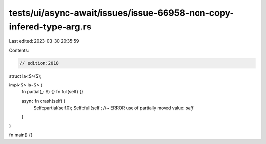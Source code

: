 tests/ui/async-await/issues/issue-66958-non-copy-infered-type-arg.rs
====================================================================

Last edited: 2023-03-30 20:35:59

Contents:

.. code-block:: rs

    // edition:2018

struct Ia<S>(S);

impl<S> Ia<S> {
    fn partial(_: S) {}
    fn full(self) {}

    async fn crash(self) {
        Self::partial(self.0);
        Self::full(self); //~ ERROR use of partially moved value: `self`
    }
}

fn main() {}


